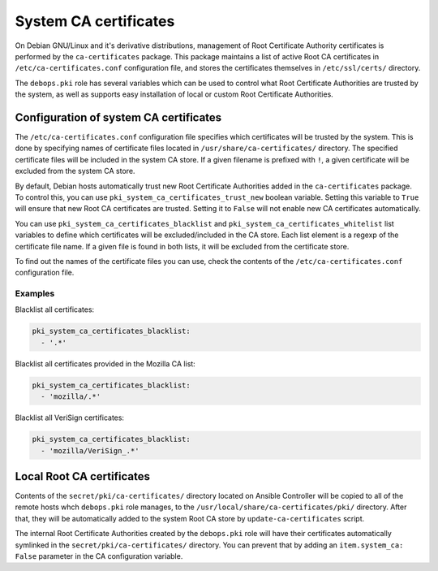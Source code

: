 .. _system_ca_certificates:

System CA certificates
======================

On Debian GNU/Linux and it's derivative distributions, management of Root
Certificate Authority certificates is performed by the ``ca-certificates``
package. This package maintains a list of active Root CA certificates in
``/etc/ca-certificates.conf`` configuration file, and stores the certificates
themselves in ``/etc/ssl/certs/`` directory.

The ``debops.pki`` role has several variables which can be used to control what
Root Certificate Authorities are trusted by the system, as well as supports
easy installation of local or custom Root Certificate Authorities.

Configuration of system CA certificates
---------------------------------------

The ``/etc/ca-certificates.conf`` configuration file specifies which
certificates will be trusted by the system. This is done by specifying names of
certificate files located in ``/usr/share/ca-certificates/`` directory. The
specified certificate files will be included in the system CA store. If a given
filename is prefixed with ``!``, a given certificate will be excluded from the
system CA store.

By default, Debian hosts automatically trust new Root Certificate Authorities
added in the ``ca-certificates`` package. To control this, you can use
``pki_system_ca_certificates_trust_new`` boolean variable. Setting this
variable to ``True`` will ensure that new Root CA certificates are trusted.
Setting it to ``False`` will not enable new CA certificates automatically.

You can use ``pki_system_ca_certificates_blacklist`` and
``pki_system_ca_certificates_whitelist`` list variables to define which
certificates will be excluded/included in the CA store. Each list element is
a regexp of the certificate file name. If a given file is found in both lists,
it will be excluded from the certificate store.

To find out the names of the certificate files you can use, check the contents
of the ``/etc/ca-certificates.conf`` configuration file.

Examples
~~~~~~~~

Blacklist all certificates:

.. code-block:: yaml

   pki_system_ca_certificates_blacklist:
     - '.*'

Blacklist all certificates provided in the Mozilla CA list:

.. code-block:: yaml

   pki_system_ca_certificates_blacklist:
     - 'mozilla/.*'

Blacklist all VeriSign certificates:

.. code-block:: yaml

   pki_system_ca_certificates_blacklist:
     - 'mozilla/VeriSign_.*'

Local Root CA certificates
--------------------------

Contents of the ``secret/pki/ca-certificates/`` directory located on Ansible
Controller will be copied to all of the remote hosts whch ``debops.pki`` role
manages, to the ``/usr/local/share/ca-certificates/pki/`` directory. After
that, they will be automatically added to the system Root CA store by
``update-ca-certificates`` script.

The internal Root Certificate Authorities created by the ``debops.pki`` role
will have their certificates automatically symlinked in the
``secret/pki/ca-certificates/`` directory. You can prevent that by adding an
``item.system_ca: False`` parameter in the CA configuration variable.

